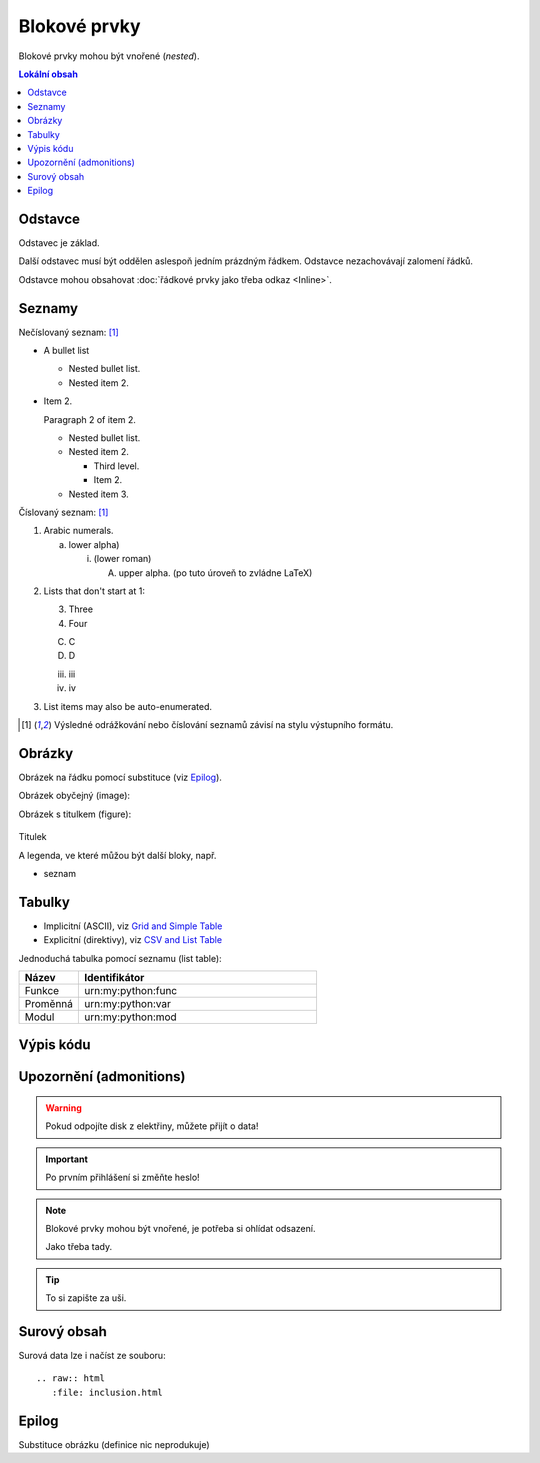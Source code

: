 Blokové prvky
=============

Blokové prvky mohou být vnořené (\ *nested*).

.. only:: extra

   :EXTRA: Něco extra!

.. contents:: Lokální obsah
   :local:
   :backlinks: none

.. index:: odstavec

Odstavce
--------

Odstavec je základ.

Další odstavec musí být oddělen aslespoň jedním prázdným řádkem.
Odstavce nezachovávají zalomení řádků.

Odstavce mohou obsahovat :doc:`řádkové prvky jako třeba odkaz <Inline>`.

Seznamy
-------

Nečíslovaný seznam: [#lists]_

- A bullet list

  + Nested bullet list.
  + Nested item 2.

- Item 2.

  Paragraph 2 of item 2.

  * Nested bullet list.
  * Nested item 2.

    - Third level.
    - Item 2.

  * Nested item 3.

.. kotva bloku (zde před odstavcem):

.. _cislovany-seznam:

Číslovaný seznam: [#lists]_

1. Arabic numerals.

   a) lower alpha)

      (i) (lower roman)

          A. upper alpha. (po tuto úroveň to zvládne LaTeX)

..             I) upper roman)

2. Lists that don't start at 1:

   3. Three

   4. Four

   C. C

   D. D

   iii. iii

   iv. iv

#. List items may also be auto-enumerated.

.. [#lists] Výsledné odrážkování nebo číslování seznamů závisí na stylu
   výstupního formátu.

Obrázky
--------

Obrázek |obr| na řádku pomocí substituce (viz `Epilog`_).

Obrázek obyčejný (image):

.. image:: /obrazky/obrazek.png
   :scale: 80 %

.. only:: format_latex

   |lpage|

Obrázek s titulkem (figure):

.. figure:: /obrazky/obrazek.png
   :align: center
   :scale: 50 %

   Titulek

   A legenda, ve které můžou být další bloky, např.

   * seznam


Tabulky
--------

* Implicitní (ASCII), viz `Grid and Simple Table
  <http://docutils.sourceforge.net/docs/ref/rst/restructuredtext.html#tables>`_
* Explicitní (direktivy), viz `CSV and List Table
  <http://docutils.sourceforge.net/docs/ref/rst/directives.html#tables>`_

Jednoduchá tabulka pomocí seznamu (list table):

.. LaTeX: určení šířky sloupců (musí být těsně před tabulkou)

.. tabularcolumns:: |p{0.15\textwidth}|p{0.79\textwidth}|
.. list-table::
   :header-rows: 1
   :widths: 20, 80

   * - Název
     - Identifikátor
   * - Funkce
     - \urn:my:python:func
   * - Proměnná
     - \urn:my:python:var
   * - Modul
     - \urn:my:python:mod

Výpis kódu
----------

.. code-block:: Python
   :caption: Příklad definice funkce
   :linenos:

   def print_greeting(greeting):
      print(greeting)

   print_greeting("Hello World!")

Upozornění (admonitions)
------------------------

.. Warning:: Pokud odpojíte disk z elektřiny, můžete přijít o data!

.. Important:: Po prvním přihlášení si změňte heslo!

.. Note:: Blokové prvky mohou být vnořené, je potřeba si ohlídat odsazení.

   Jako třeba tady.

.. Tip:: To si zapište za uši.

Surový obsah
------------

.. only:: format_html

   HTML výstup:

   .. raw:: html

      <hr width=50 size=10>

.. only:: format_latex

   LaTeX výstup:

   .. raw:: latex

      \rule{0.5cm}{0.5cm}

Surová data lze i načíst ze souboru::

   .. raw:: html
      :file: inclusion.html


Epilog
------

Substituce obrázku (definice nic neprodukuje)

.. |obr| image:: /obrazky/ikona16.png
